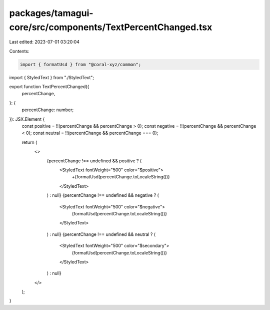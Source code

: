 packages/tamagui-core/src/components/TextPercentChanged.tsx
===========================================================

Last edited: 2023-07-01 03:20:04

Contents:

.. code-block:: tsx

    import { formatUsd } from "@coral-xyz/common";

import { StyledText } from "./StyledText";

export function TextPercentChanged({
  percentChange,
}: {
  percentChange: number;
}): JSX.Element {
  const positive = !!(percentChange && percentChange > 0);
  const negative = !!(percentChange && percentChange < 0);
  const neutral = !!(percentChange && percentChange === 0);

  return (
    <>
      {percentChange !== undefined && positive ? (
        <StyledText fontWeight="500" color="$positive">
          +{formatUsd(percentChange.toLocaleString())}
        </StyledText>
      ) : null}
      {percentChange !== undefined && negative ? (
        <StyledText fontWeight="500" color="$negative">
          {formatUsd(percentChange.toLocaleString())}
        </StyledText>
      ) : null}
      {percentChange !== undefined && neutral ? (
        <StyledText fontWeight="500" color="$secondary">
          {formatUsd(percentChange.toLocaleString())}
        </StyledText>
      ) : null}
    </>
  );
}



